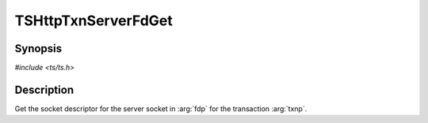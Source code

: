 .. Licensed to the Apache Software Foundation (ASF) under one or more
   contributor license agreements.  See the NOTICE file distributed
   with this work for additional information regarding copyright
   ownership.  The ASF licenses this file to you under the Apache
   License, Version 2.0 (the "License"); you may not use this file
   except in compliance with the License.  You may obtain a copy of
   the License at

      http://www.apache.org/licenses/LICENSE-2.0

   Unless required by applicable law or agreed to in writing, software
   distributed under the License is distributed on an "AS IS" BASIS,
   WITHOUT WARRANTIES OR CONDITIONS OF ANY KIND, either express or
   implied.  See the License for the specific language governing
   permissions and limitations under the License.


TSHttpTxnServerFdGet
=====================

Synopsis
--------

`#include <ts/ts.h>`

.. c:function:: TSReturnCode TSHttpTxnServerFdGet(TSHttpTxn txnp, int *fdp)


Description
-----------
Get the socket descriptor for the server socket in :arg:`fdp` for the transaction :arg:`txnp`.
